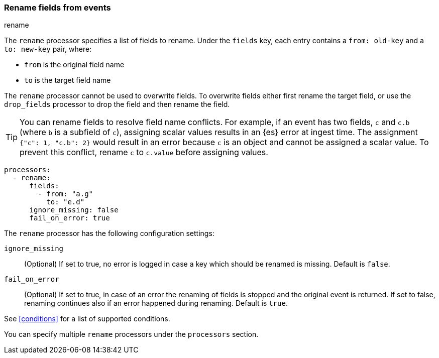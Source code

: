 [[rename-fields]]
=== Rename fields from events

++++
<titleabbrev>rename</titleabbrev>
++++

The `rename` processor specifies a list of fields to rename. Under the `fields`
key, each entry contains a `from: old-key` and a `to: new-key` pair, where:

* `from` is the original field name
* `to` is the target field name

The `rename` processor cannot be used to overwrite fields. To overwrite fields
either first rename the target field, or use the `drop_fields` processor to drop
the field and then rename the field.

TIP: You can rename fields to resolve field name conflicts. For example, if an
event has two fields, `c` and `c.b` (where `b` is a subfield of `c`), assigning
scalar values results in an {es} error at ingest time. The assignment `{"c": 1,
"c.b": 2}` would result in an error because `c` is an object and cannot be
assigned a scalar value. To prevent this conflict, rename `c` to `c.value`
before assigning values.

[source,yaml]
-------
processors:
  - rename:
      fields:
        - from: "a.g"
          to: "e.d"
      ignore_missing: false
      fail_on_error: true
-------

The `rename` processor has the following configuration settings:

`ignore_missing`:: (Optional) If set to true, no error is logged in case a key
which should be renamed is missing. Default is `false`.

`fail_on_error`:: (Optional) If set to true, in case of an error the renaming of
fields is stopped and the original event is returned. If set to false, renaming
continues also if an error happened during renaming. Default is `true`.

See <<conditions>> for a list of supported conditions.

You can specify multiple `rename` processors under the `processors`
section.
